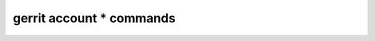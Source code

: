 -----------------------------
**gerrit account *** commands
-----------------------------

.. autoprogram-cliff:: gerritclient
    :command: account *

